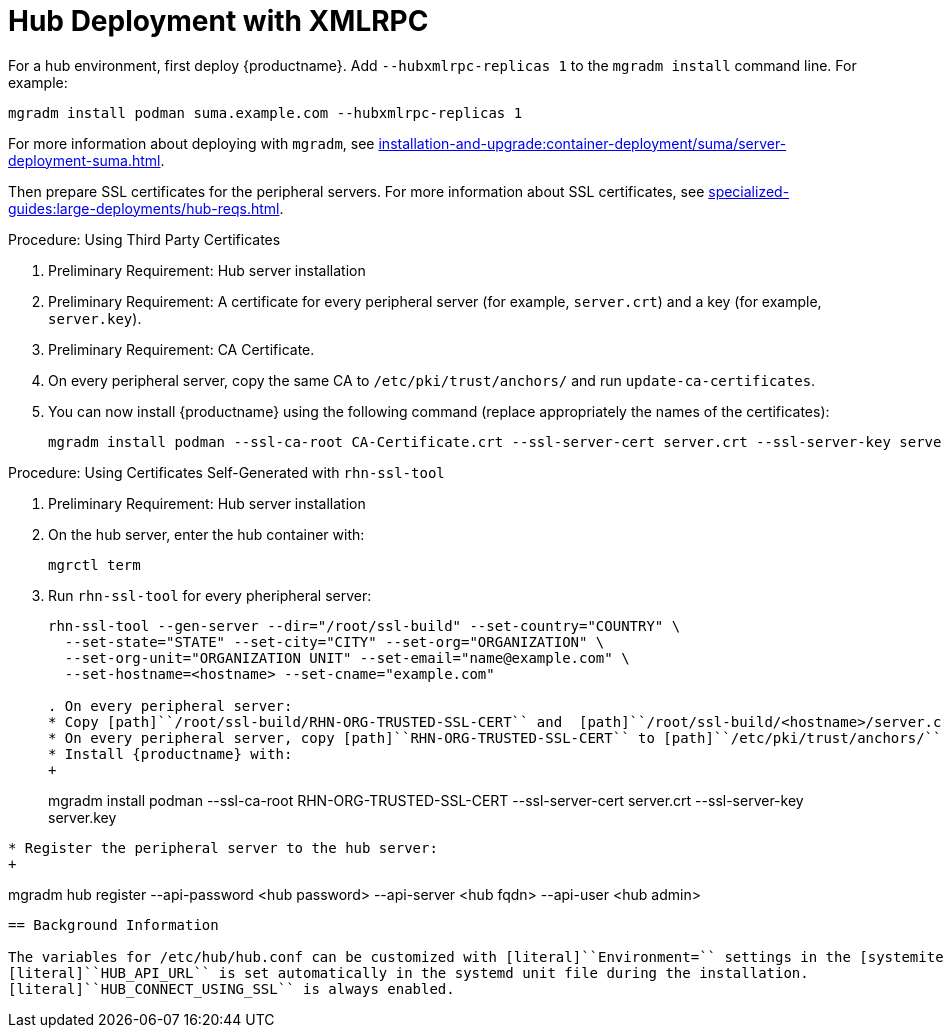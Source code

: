 [[lsd-hub-install]]
= Hub Deployment with XMLRPC

For a hub environment, first deploy {productname}.
Add [option]``--hubxmlrpc-replicas 1`` to the [command]``mgradm install`` command line.
For example:

----
mgradm install podman suma.example.com --hubxmlrpc-replicas 1
----

For more information about deploying with [command]``mgradm``, see xref:installation-and-upgrade:container-deployment/suma/server-deployment-suma.adoc[].

Then prepare SSL certificates for the peripheral servers.
For more information about SSL certificates, see xref:specialized-guides:large-deployments/hub-reqs.adoc#lsd-hub-reqs-certs[].


.Procedure: Using Third Party Certificates
. Preliminary Requirement: Hub server installation
. Preliminary Requirement: A certificate for every peripheral server (for example, [literal]``server.crt``) and a key (for example, [literal]``server.key``).
. Preliminary Requirement: CA Certificate.
. On every peripheral server, copy the same CA to [path]``/etc/pki/trust/anchors/`` and run ``update-ca-certificates``.
. You can now install {productname} using the following command (replace appropriately the names of the certificates):
+

----
mgradm install podman --ssl-ca-root CA-Certificate.crt --ssl-server-cert server.crt --ssl-server-key server.key
----


.Procedure: Using Certificates Self-Generated with [command]``rhn-ssl-tool``
. Preliminary Requirement: Hub server installation

. On the hub server, enter the hub container with:
+

----
mgrctl term
----


. Run [command]``rhn-ssl-tool`` for every pheripheral server:
+

----
rhn-ssl-tool --gen-server --dir="/root/ssl-build" --set-country="COUNTRY" \
  --set-state="STATE" --set-city="CITY" --set-org="ORGANIZATION" \
  --set-org-unit="ORGANIZATION UNIT" --set-email="name@example.com" \
  --set-hostname=<hostname> --set-cname="example.com"

. On every peripheral server:
* Copy [path]``/root/ssl-build/RHN-ORG-TRUSTED-SSL-CERT`` and  [path]``/root/ssl-build/<hostname>/server.crt`` and [path]``/root/ssl-build/<hostname>/server.key`` to the peripheral server host.
* On every peripheral server, copy [path]``RHN-ORG-TRUSTED-SSL-CERT`` to [path]``/etc/pki/trust/anchors/``, and run [command]``update-ca-certificates``.
* Install {productname} with:
+

----
mgradm install podman --ssl-ca-root RHN-ORG-TRUSTED-SSL-CERT --ssl-server-cert server.crt --ssl-server-key server.key
----

* Register the peripheral server to the hub server:
+

----
mgradm hub register --api-password <hub password> --api-server <hub fqdn> --api-user <hub admin>
----



== Background Information

The variables for /etc/hub/hub.conf can be customized with [literal]``Environment=`` settings in the [systemitem]``systemd`` file [path]``/etc/systemd/system/uyuni-hub-xmlrpc.service.d/local.conf`` (it is the same for all containers).
[literal]``HUB_API_URL`` is set automatically in the systemd unit file during the installation.
[literal]``HUB_CONNECT_USING_SSL`` is always enabled.
